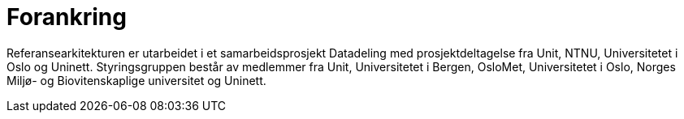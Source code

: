 = Forankring
:wysiwig_editing: 1
ifeval::[{wysiwig_editing} == 1]
:imagepath: ../images/
endif::[]
ifeval::[{wysiwig_editing} == 0]
:imagepath: main@unit-ra:unit-ra-datadeling-introduksjon:
endif::[]
:toc: left
:experimental:
:toclevels: 4
:sectnums:
:sectnumlevels: 9

Referansearkitekturen er utarbeidet i et samarbeidsprosjekt Datadeling
med prosjektdeltagelse fra Unit, NTNU, Universitetet i Oslo og Uninett.
Styringsgruppen består av medlemmer fra Unit, Universitetet i Bergen,
OsloMet, Universitetet i Oslo, Norges Miljø- og Biovitenskaplige
universitet og Uninett.

